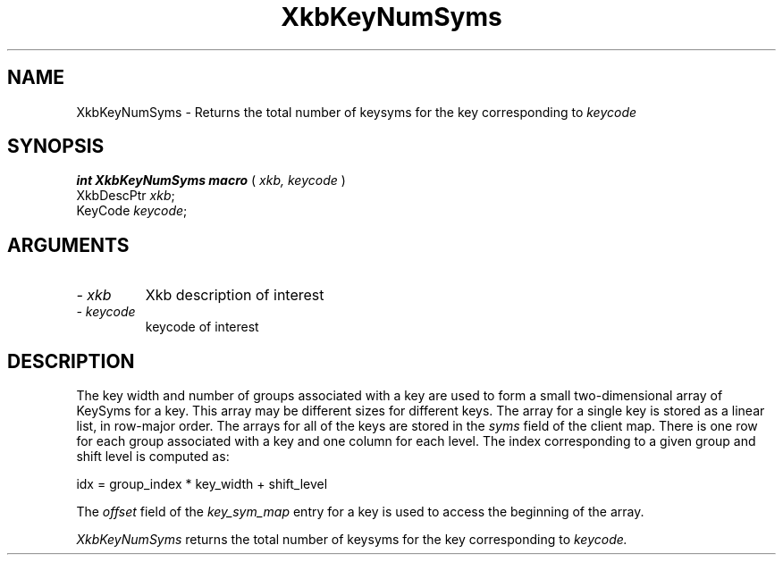 '\" t
.\" Copyright (c) 1999 - Sun Microsystems, Inc.
.\" All rights reserved.
.\" 
.\" Permission is hereby granted, free of charge, to any person obtaining a
.\" copy of this software and associated documentation files (the
.\" "Software"), to deal in the Software without restriction, including
.\" without limitation the rights to use, copy, modify, merge, publish,
.\" distribute, and/or sell copies of the Software, and to permit persons
.\" to whom the Software is furnished to do so, provided that the above
.\" copyright notice(s) and this permission notice appear in all copies of
.\" the Software and that both the above copyright notice(s) and this
.\" permission notice appear in supporting documentation.
.\" 
.\" THE SOFTWARE IS PROVIDED "AS IS", WITHOUT WARRANTY OF ANY KIND, EXPRESS
.\" OR IMPLIED, INCLUDING BUT NOT LIMITED TO THE WARRANTIES OF
.\" MERCHANTABILITY, FITNESS FOR A PARTICULAR PURPOSE AND NONINFRINGEMENT
.\" OF THIRD PARTY RIGHTS. IN NO EVENT SHALL THE COPYRIGHT HOLDER OR
.\" HOLDERS INCLUDED IN THIS NOTICE BE LIABLE FOR ANY CLAIM, OR ANY SPECIAL
.\" INDIRECT OR CONSEQUENTIAL DAMAGES, OR ANY DAMAGES WHATSOEVER RESULTING
.\" FROM LOSS OF USE, DATA OR PROFITS, WHETHER IN AN ACTION OF CONTRACT,
.\" NEGLIGENCE OR OTHER TORTIOUS ACTION, ARISING OUT OF OR IN CONNECTION
.\" WITH THE USE OR PERFORMANCE OF THIS SOFTWARE.
.\" 
.\" Except as contained in this notice, the name of a copyright holder
.\" shall not be used in advertising or otherwise to promote the sale, use
.\" or other dealings in this Software without prior written authorization
.\" of the copyright holder.
.\"
.TH XkbKeyNumSyms __libmansuffix__ __xorgversion__ "XKB FUNCTIONS"
.SH NAME
XkbKeyNumSyms \- Returns the total number of keysyms for the key corresponding 
to 
.I keycode
.SH SYNOPSIS
.B int XkbKeyNumSyms macro
(
.I xkb,
.I keycode
)
.br
      XkbDescPtr \fIxkb\fP\^;
.br
      KeyCode \fIkeycode\fP\^;
.if n .ti +5n
.if t .ti +.5i
.SH ARGUMENTS
.TP
.I \- xkb
Xkb description of interest
.TP
.I \- keycode
keycode of interest
.SH DESCRIPTION
.LP
The key width and number of groups associated with a key are used to form a 
small two-dimensional array of KeySyms for a key. This array may be different 
sizes for different keys. The array for a single key is stored as a linear list, 
in row-major order. The arrays for all of the keys are stored in the 
.I syms 
field of the client map. There is one row for each group associated with a key 
and one column for each level. The index corresponding to a given group and 
shift level is computed as:
.nf

     idx = group_index * key_width + shift_level
     
.fi
The 
.I offset 
field of the 
.I key_sym_map 
entry for a key is used to access the beginning of the array.

.I XkbKeyNumSyms 
returns the total number of keysyms for the key corresponding to 
.I keycode.
